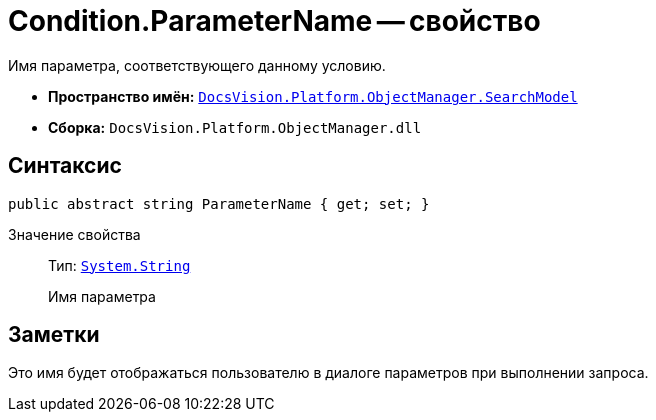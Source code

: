 = Condition.ParameterName -- свойство

Имя параметра, соответствующего данному условию.

* *Пространство имён:* `xref:api/DocsVision/Platform/ObjectManager/SearchModel/SearchModel_NS.adoc[DocsVision.Platform.ObjectManager.SearchModel]`
* *Сборка:* `DocsVision.Platform.ObjectManager.dll`

== Синтаксис

[source,csharp]
----
public abstract string ParameterName { get; set; }
----

Значение свойства::
Тип: `http://msdn.microsoft.com/ru-ru/library/system.string.aspx[System.String]`
+
Имя параметра

== Заметки

Это имя будет отображаться пользователю в диалоге параметров при выполнении запроса.
